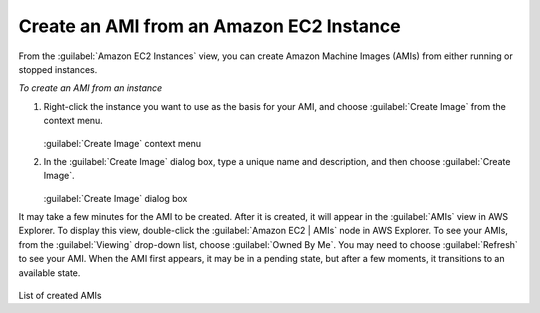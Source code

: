 .. Copyright 2010-2018 Amazon.com, Inc. or its affiliates. All Rights Reserved.

   This work is licensed under a Creative Commons Attribution-NonCommercial-ShareAlike 4.0
   International License (the "License"). You may not use this file except in compliance with the
   License. A copy of the License is located at http://creativecommons.org/licenses/by-nc-sa/4.0/.

   This file is distributed on an "AS IS" BASIS, WITHOUT WARRANTIES OR CONDITIONS OF ANY KIND,
   either express or implied. See the License for the specific language governing permissions and
   limitations under the License.

.. _tkv-create-ami-from-instance:

#########################################
Create an AMI from an Amazon EC2 Instance
#########################################

.. meta::
   :description: How to use the Toolkit for Visual Studio to create an AMI from an EC2 instance.
   :keywords: AMI

From the :guilabel:`Amazon EC2 Instances` view, you can create Amazon Machine Images (AMIs) from
either running or stopped instances.

*To create an AMI from an instance*

1. Right-click the instance you want to use as the basis for your AMI, and choose :guilabel:`Create
   Image` from the context menu.

   .. figure:: images/tkv-ec2-create-ami-menu2.png
       :scale: 75

   :guilabel:`Create Image` context menu

2. In the :guilabel:`Create Image` dialog box, type a unique name and description, and then choose
   :guilabel:`Create Image`.

   .. figure:: images/tkv-ec2-create-ami-dlg2.png
       :scale: 75

   :guilabel:`Create Image` dialog box

It may take a few minutes for the AMI to be created. After it is created, it will appear in the
:guilabel:`AMIs` view in AWS Explorer. To display this view, double-click the :guilabel:`Amazon EC2
| AMIs` node in AWS Explorer. To see your AMIs, from the :guilabel:`Viewing` drop-down list, choose
:guilabel:`Owned By Me`. You may need to choose :guilabel:`Refresh` to see your AMI. When the AMI
first appears, it may be in a pending state, but after a few moments, it transitions to an available
state.

.. figure:: images/tkv-ec2-created-amis-list2.png
    :scale: 75

List of created AMIs


